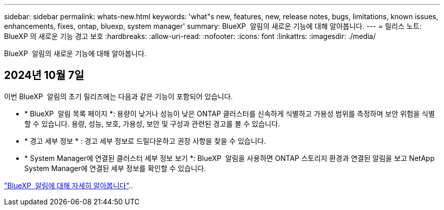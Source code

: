 ---
sidebar: sidebar 
permalink: whats-new.html 
keywords: 'what"s new, features, new, release notes, bugs, limitations, known issues, enhancements, fixes, ontap, bluexp, system manager' 
summary: BlueXP  알림의 새로운 기능에 대해 알아봅니다. 
---
= 릴리스 노트: BlueXP 의 새로운 기능 경고 보호
:hardbreaks:
:allow-uri-read: 
:nofooter: 
:icons: font
:linkattrs: 
:imagesdir: ./media/


[role="lead"]
BlueXP  알림의 새로운 기능에 대해 알아봅니다.



== 2024년 10월 7일

이번 BlueXP  알림의 초기 릴리즈에는 다음과 같은 기능이 포함되어 있습니다.

* * BlueXP  알림 목록 페이지 *: 용량이 낮거나 성능이 낮은 ONTAP 클러스터를 신속하게 식별하고 가용성 범위를 측정하며 보안 위험을 식별할 수 있습니다. 용량, 성능, 보호, 가용성, 보안 및 구성과 관련된 경고를 볼 수 있습니다.
* * 경고 세부 정보 * : 경고 세부 정보로 드릴다운하고 권장 사항을 찾을 수 있습니다.
* * System Manager에 연결된 클러스터 세부 정보 보기 *: BlueXP  알림을 사용하면 ONTAP 스토리지 환경과 연결된 알림을 보고 NetApp System Manager에 연결된 세부 정보를 확인할 수 있습니다.


https://docs.netapp.com/us-en/bluexp-alerts/concept-alerts.html["BlueXP  알림에 대해 자세히 알아봅니다"]..

